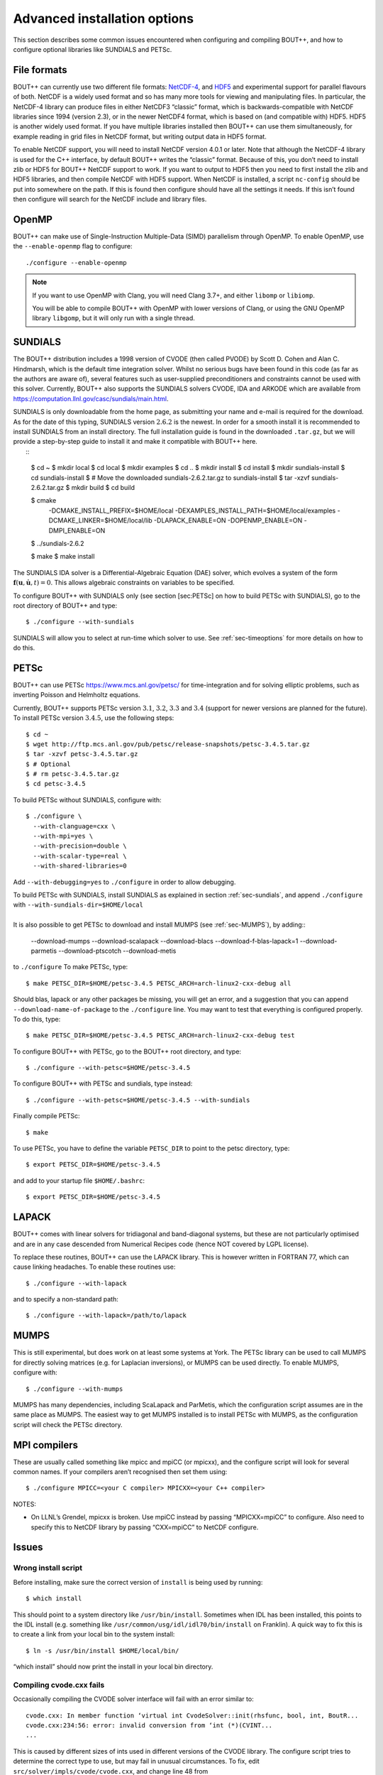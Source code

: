.. Use bash as the default language for syntax highlighting in this file
.. highlight:: console

.. _sec-advancedinstall:

Advanced installation options
=============================

This section describes some common issues encountered when configuring
and compiling BOUT++, and how to configure optional libraries like
SUNDIALS and PETSc.

File formats
------------

BOUT++ can currently use two different file formats: NetCDF-4_, and
HDF5_ and experimental support for parallel flavours of both. NetCDF
is a widely used format and so has many more tools for viewing and
manipulating files. In particular, the NetCDF-4 library can produce
files in either NetCDF3 “classic” format, which is backwards-compatible
with NetCDF libraries since 1994 (version 2.3), or in the newer NetCDF4
format, which is based on (and compatible with) HDF5. HDF5 is another
widely used format. If you have multiple libraries installed then BOUT++
can use them simultaneously, for example reading in grid files in NetCDF
format, but writing output data in HDF5 format.

.. _NetCDF-4: https://www.unidata.ucar.edu/software/netcdf/
.. _HDF5: https://www.hdfgroup.org/HDF5/

To enable NetCDF support, you will need to install NetCDF version 4.0.1
or later. Note that although the NetCDF-4 library is used for the C++
interface, by default BOUT++ writes the “classic” format. Because of
this, you don’t need to install zlib or HDF5 for BOUT++ NetCDF support
to work. If you want to output to HDF5 then you need to first install
the zlib and HDF5 libraries, and then compile NetCDF with HDF5 support.
When NetCDF is installed, a script ``nc-config`` should be put into
somewhere on the path. If this is found then configure should have all
the settings it needs. If this isn’t found then configure will search
for the NetCDF include and library files.

OpenMP
------

BOUT++ can make use of Single-Instruction Multiple-Data (SIMD)
parallelism through OpenMP. To enable OpenMP, use the
``--enable-openmp`` flag to configure::

    ./configure --enable-openmp

.. note::
    If you want to use OpenMP with Clang, you will need Clang 3.7+,
    and either ``libomp`` or ``libiomp``.

    You will be able to compile BOUT++ with OpenMP with lower versions
    of Clang, or using the GNU OpenMP library ``libgomp``, but it will
    only run with a single thread.

SUNDIALS
--------

The BOUT++ distribution includes a 1998 version of CVODE (then called
PVODE) by Scott D. Cohen and Alan C. Hindmarsh, which is the default
time integration solver. Whilst no serious bugs have been found in this
code (as far as the authors are aware of), several features such as
user-supplied preconditioners and constraints cannot be used with this
solver. Currently, BOUT++ also supports the SUNDIALS solvers CVODE, IDA
and ARKODE which are available from
https://computation.llnl.gov/casc/sundials/main.html.

| SUNDIALS is only downloadable from the home page, as submitting your
  name and e-mail is required for the download. As for the date of this
  typing, SUNDIALS version :math:`2.6.2` is the newest. In order for a
  smooth install it is recommended to install SUNDIALS from an install
  directory. The full installation guide is found in the downloaded
  ``.tar.gz``, but we will provide a step-by-step guide to install it
  and make it compatible with BOUT++ here.
|  ::

    $ cd ~
    $ mkdir local
    $ cd local
    $ mkdir examples
    $ cd ..
    $ mkdir install
    $ cd install
    $ mkdir sundials-install
    $ cd sundials-install
    $ # Move the downloaded sundials-2.6.2.tar.gz to sundials-install
    $ tar -xzvf sundials-2.6.2.tar.gz
    $ mkdir build
    $ cd build

    $ cmake \
      -DCMAKE_INSTALL_PREFIX=$HOME/local \
      -DEXAMPLES_INSTALL_PATH=$HOME/local/examples \
      -DCMAKE_LINKER=$HOME/local/lib \
      -DLAPACK_ENABLE=ON \
      -DOPENMP_ENABLE=ON \
      -DMPI_ENABLE=ON \
    $ ../sundials-2.6.2

    $ make
    $ make install

The SUNDIALS IDA solver is a Differential-Algebraic Equation (DAE)
solver, which evolves a system of the form
:math:`\mathbf{f}(\mathbf{u},\dot{\mathbf{u}},t) = 0`. This allows
algebraic constraints on variables to be specified.

To configure BOUT++ with SUNDIALS only (see section [sec:PETSc] on how
to build PETSc with SUNDIALS), go to the root directory of BOUT++ and
type::

    $ ./configure --with-sundials

SUNDIALS will allow you to select at run-time which solver to use. See
:ref:`sec-timeoptions` for more details on how to do this.

PETSc
-----

BOUT++ can use PETSc https://www.mcs.anl.gov/petsc/ for time-integration
and for solving elliptic problems, such as inverting Poisson and
Helmholtz equations.

Currently, BOUT++ supports PETSc version :math:`3.1`, :math:`3.2`,
:math:`3.3` and :math:`3.4` (support for newer versions are planned for
the future). To install PETSc version :math:`3.4.5`, use the following
steps::

    $ cd ~
    $ wget http://ftp.mcs.anl.gov/pub/petsc/release-snapshots/petsc-3.4.5.tar.gz
    $ tar -xzvf petsc-3.4.5.tar.gz
    $ # Optional
    $ # rm petsc-3.4.5.tar.gz
    $ cd petsc-3.4.5

To build PETSc without SUNDIALS, configure with::

    $ ./configure \
      --with-clanguage=cxx \
      --with-mpi=yes \
      --with-precision=double \
      --with-scalar-type=real \
      --with-shared-libraries=0

Add ``--with-debugging=yes`` to ``./configure`` in order to allow
debugging.

| To build PETSc with SUNDIALS, install SUNDIALS as explained in section
  :ref:`sec-sundials`, and append ``./configure`` with
  ``--with-sundials-dir=$HOME/local``
|  
| It is also possible to get PETSc to download and install MUMPS (see
  :ref:`sec-MUMPS`), by adding::

    --download-mumps \
    --download-scalapack \
    --download-blacs \
    --download-f-blas-lapack=1 \
    --download-parmetis \
    --download-ptscotch \
    --download-metis

to ``./configure`` To make PETSc, type::

    $ make PETSC_DIR=$HOME/petsc-3.4.5 PETSC_ARCH=arch-linux2-cxx-debug all

Should blas, lapack or any other packages be missing, you will get an
error, and a suggestion that you can append
``--download-name-of-package`` to the ``./configure`` line. You may want
to test that everything is configured properly. To do this, type::

    $ make PETSC_DIR=$HOME/petsc-3.4.5 PETSC_ARCH=arch-linux2-cxx-debug test

To configure BOUT++ with PETSc, go to the BOUT++ root directory, and
type::

    $ ./configure --with-petsc=$HOME/petsc-3.4.5

To configure BOUT++ with PETSc and sundials, type instead::

    $ ./configure --with-petsc=$HOME/petsc-3.4.5 --with-sundials

Finally compile PETSc::

    $ make

To use PETSc, you have to define the variable ``PETSC_DIR`` to point to
the petsc directory, type::

    $ export PETSC_DIR=$HOME/petsc-3.4.5

and add to your startup file ``$HOME/.bashrc``::

    $ export PETSC_DIR=$HOME/petsc-3.4.5

LAPACK
------

BOUT++ comes with linear solvers for tridiagonal and band-diagonal
systems, but these are not particularly optimised and are in any case
descended from Numerical Recipes code (hence NOT covered by LGPL
license).

To replace these routines, BOUT++ can use the LAPACK library. This is
however written in FORTRAN 77, which can cause linking headaches. To
enable these routines use::

    $ ./configure --with-lapack

and to specify a non-standard path::

    $ ./configure --with-lapack=/path/to/lapack

.. _sec-mumps:

MUMPS
-----

This is still experimental, but does work on at least some systems at
York. The PETSc library can be used to call MUMPS for directly solving
matrices (e.g. for Laplacian inversions), or MUMPS can be used directly.
To enable MUMPS, configure with::

    $ ./configure --with-mumps

MUMPS has many dependencies, including ScaLapack and ParMetis, which the
configuration script assumes are in the same place as MUMPS. The easiest
way to get MUMPS installed is to install PETSc with MUMPS, as the
configuration script will check the PETSc directory.

MPI compilers
-------------

These are usually called something like mpicc and mpiCC (or mpicxx), and
the configure script will look for several common names. If your
compilers aren’t recognised then set them using::

    $ ./configure MPICC=<your C compiler> MPICXX=<your C++ compiler>

NOTES:

-  On LLNL’s Grendel, mpicxx is broken. Use mpiCC instead by passing
   “MPICXX=mpiCC” to configure. Also need to specify this to NetCDF
   library by passing “CXX=mpiCC” to NetCDF configure.

Issues
------

Wrong install script
~~~~~~~~~~~~~~~~~~~~

Before installing, make sure the correct version of ``install`` is being
used by running::

     $ which install

This should point to a system directory like ``/usr/bin/install``.
Sometimes when IDL has been installed, this points to the IDL install
(e.g. something like ``/usr/common/usg/idl/idl70/bin/install`` on
Franklin). A quick way to fix this is to create a link from your local
bin to the system install::

     $ ln -s /usr/bin/install $HOME/local/bin/

“which install” should now print the install in your local bin
directory.

Compiling cvode.cxx fails
~~~~~~~~~~~~~~~~~~~~~~~~~

Occasionally compiling the CVODE solver interface will fail with an
error similar to::

    cvode.cxx: In member function ‘virtual int CvodeSolver::init(rhsfunc, bool, int, BoutR...
    cvode.cxx:234:56: error: invalid conversion from ‘int (*)(CVINT...
    ...

This is caused by different sizes of ints used in different versions of
the CVODE library. The configure script tries to determine the correct
type to use, but may fail in unusual circumstances. To fix, edit
``src/solver/impls/cvode/cvode.cxx``, and change line 48 from

.. code-block:: cpp

    typedef int CVODEINT;

to

.. code-block:: cpp

    typedef long CVODEINT;

